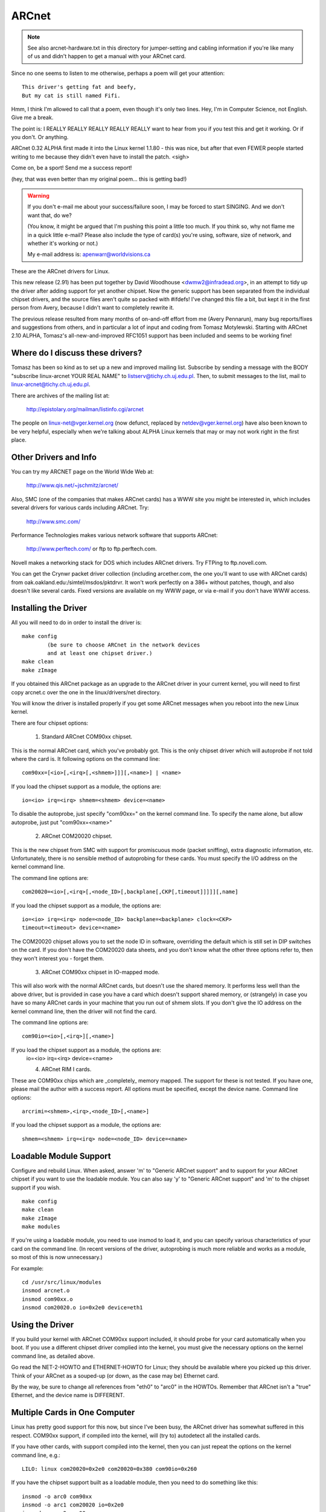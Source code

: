 .. SPDX-License-Identifier: GPL-2.0

======
ARCnet
======

.. note::

   See also arcnet-hardware.txt in this directory for jumper-setting
   and cabling information if you're like many of us and didn't happen to get a
   manual with your ARCnet card.

Since no one seems to listen to me otherwise, perhaps a poem will get your
attention::

		This driver's getting fat and beefy,
		But my cat is still named Fifi.

Hmm, I think I'm allowed to call that a poem, even though it's only two
lines.  Hey, I'm in Computer Science, not English.  Give me a break.

The point is:  I REALLY REALLY REALLY REALLY REALLY want to hear from you if
you test this and get it working.  Or if you don't.  Or anything.

ARCnet 0.32 ALPHA first made it into the Linux kernel 1.1.80 - this was
nice, but after that even FEWER people started writing to me because they
didn't even have to install the patch.  <sigh>

Come on, be a sport!  Send me a success report!

(hey, that was even better than my original poem... this is getting bad!)


.. warning::

   If you don't e-mail me about your success/failure soon, I may be forced to
   start SINGING.  And we don't want that, do we?

   (You know, it might be argued that I'm pushing this point a little too much.
   If you think so, why not flame me in a quick little e-mail?  Please also
   include the type of card(s) you're using, software, size of network, and
   whether it's working or not.)

   My e-mail address is: apenwarr@worldvisions.ca

These are the ARCnet drivers for Linux.

This new release (2.91) has been put together by David Woodhouse
<dwmw2@infradead.org>, in an attempt to tidy up the driver after adding support
for yet another chipset. Now the generic support has been separated from the
individual chipset drivers, and the source files aren't quite so packed with
#ifdefs! I've changed this file a bit, but kept it in the first person from
Avery, because I didn't want to completely rewrite it.

The previous release resulted from many months of on-and-off effort from me
(Avery Pennarun), many bug reports/fixes and suggestions from others, and in
particular a lot of input and coding from Tomasz Motylewski.  Starting with
ARCnet 2.10 ALPHA, Tomasz's all-new-and-improved RFC1051 support has been
included and seems to be working fine!


Where do I discuss these drivers?
---------------------------------

Tomasz has been so kind as to set up a new and improved mailing list.
Subscribe by sending a message with the BODY "subscribe linux-arcnet YOUR
REAL NAME" to listserv@tichy.ch.uj.edu.pl.  Then, to submit messages to the
list, mail to linux-arcnet@tichy.ch.uj.edu.pl.

There are archives of the mailing list at:

	http://epistolary.org/mailman/listinfo.cgi/arcnet

The people on linux-net@vger.kernel.org (now defunct, replaced by
netdev@vger.kernel.org) have also been known to be very helpful, especially
when we're talking about ALPHA Linux kernels that may or may not work right
in the first place.


Other Drivers and Info
----------------------

You can try my ARCNET page on the World Wide Web at:

	http://www.qis.net/~jschmitz/arcnet/

Also, SMC (one of the companies that makes ARCnet cards) has a WWW site you
might be interested in, which includes several drivers for various cards
including ARCnet.  Try:

	http://www.smc.com/

Performance Technologies makes various network software that supports
ARCnet:

	http://www.perftech.com/ or ftp to ftp.perftech.com.

Novell makes a networking stack for DOS which includes ARCnet drivers.  Try
FTPing to ftp.novell.com.

You can get the Crynwr packet driver collection (including arcether.com, the
one you'll want to use with ARCnet cards) from
oak.oakland.edu:/simtel/msdos/pktdrvr. It won't work perfectly on a 386+
without patches, though, and also doesn't like several cards.  Fixed
versions are available on my WWW page, or via e-mail if you don't have WWW
access.


Installing the Driver
---------------------

All you will need to do in order to install the driver is::

	make config
		(be sure to choose ARCnet in the network devices
		and at least one chipset driver.)
	make clean
	make zImage

If you obtained this ARCnet package as an upgrade to the ARCnet driver in
your current kernel, you will need to first copy arcnet.c over the one in
the linux/drivers/net directory.

You will know the driver is installed properly if you get some ARCnet
messages when you reboot into the new Linux kernel.

There are four chipset options:

 1. Standard ARCnet COM90xx chipset.

This is the normal ARCnet card, which you've probably got. This is the only
chipset driver which will autoprobe if not told where the card is.
It following options on the command line::

 com90xx=[<io>[,<irq>[,<shmem>]]][,<name>] | <name>

If you load the chipset support as a module, the options are::

 io=<io> irq=<irq> shmem=<shmem> device=<name>

To disable the autoprobe, just specify "com90xx=" on the kernel command line.
To specify the name alone, but allow autoprobe, just put "com90xx=<name>"

 2. ARCnet COM20020 chipset.

This is the new chipset from SMC with support for promiscuous mode (packet
sniffing), extra diagnostic information, etc. Unfortunately, there is no
sensible method of autoprobing for these cards. You must specify the I/O
address on the kernel command line.

The command line options are::

 com20020=<io>[,<irq>[,<node_ID>[,backplane[,CKP[,timeout]]]]][,name]

If you load the chipset support as a module, the options are::

 io=<io> irq=<irq> node=<node_ID> backplane=<backplane> clock=<CKP>
 timeout=<timeout> device=<name>

The COM20020 chipset allows you to set the node ID in software, overriding the
default which is still set in DIP switches on the card. If you don't have the
COM20020 data sheets, and you don't know what the other three options refer
to, then they won't interest you - forget them.

 3. ARCnet COM90xx chipset in IO-mapped mode.

This will also work with the normal ARCnet cards, but doesn't use the shared
memory. It performs less well than the above driver, but is provided in case
you have a card which doesn't support shared memory, or (strangely) in case
you have so many ARCnet cards in your machine that you run out of shmem slots.
If you don't give the IO address on the kernel command line, then the driver
will not find the card.

The command line options are::

 com90io=<io>[,<irq>][,<name>]

If you load the chipset support as a module, the options are:
 io=<io> irq=<irq> device=<name>

 4. ARCnet RIM I cards.

These are COM90xx chips which are _completely_ memory mapped. The support for
these is not tested. If you have one, please mail the author with a success
report. All options must be specified, except the device name.
Command line options::

 arcrimi=<shmem>,<irq>,<node_ID>[,<name>]

If you load the chipset support as a module, the options are::

 shmem=<shmem> irq=<irq> node=<node_ID> device=<name>


Loadable Module Support
-----------------------

Configure and rebuild Linux.  When asked, answer 'm' to "Generic ARCnet
support" and to support for your ARCnet chipset if you want to use the
loadable module. You can also say 'y' to "Generic ARCnet support" and 'm'
to the chipset support if you wish.

::

	make config
	make clean
	make zImage
	make modules

If you're using a loadable module, you need to use insmod to load it, and
you can specify various characteristics of your card on the command
line.  (In recent versions of the driver, autoprobing is much more reliable
and works as a module, so most of this is now unnecessary.)

For example::

	cd /usr/src/linux/modules
	insmod arcnet.o
	insmod com90xx.o
	insmod com20020.o io=0x2e0 device=eth1


Using the Driver
----------------

If you build your kernel with ARCnet COM90xx support included, it should
probe for your card automatically when you boot. If you use a different
chipset driver complied into the kernel, you must give the necessary options
on the kernel command line, as detailed above.

Go read the NET-2-HOWTO and ETHERNET-HOWTO for Linux; they should be
available where you picked up this driver.  Think of your ARCnet as a
souped-up (or down, as the case may be) Ethernet card.

By the way, be sure to change all references from "eth0" to "arc0" in the
HOWTOs.  Remember that ARCnet isn't a "true" Ethernet, and the device name
is DIFFERENT.


Multiple Cards in One Computer
------------------------------

Linux has pretty good support for this now, but since I've been busy, the
ARCnet driver has somewhat suffered in this respect. COM90xx support, if
compiled into the kernel, will (try to) autodetect all the installed cards.

If you have other cards, with support compiled into the kernel, then you can
just repeat the options on the kernel command line, e.g.::

	LILO: linux com20020=0x2e0 com20020=0x380 com90io=0x260

If you have the chipset support built as a loadable module, then you need to
do something like this::

	insmod -o arc0 com90xx
	insmod -o arc1 com20020 io=0x2e0
	insmod -o arc2 com90xx

The ARCnet drivers will now sort out their names automatically.


How do I get it to work with...?
--------------------------------

NFS:
	Should be fine linux->linux, just pretend you're using Ethernet cards.
	oak.oakland.edu:/simtel/msdos/nfs has some nice DOS clients.  There
	is also a DOS-based NFS server called SOSS.  It doesn't multitask
	quite the way Linux does (actually, it doesn't multitask AT ALL) but
	you never know what you might need.

	With AmiTCP (and possibly others), you may need to set the following
	options in your Amiga nfstab:  MD 1024 MR 1024 MW 1024
	(Thanks to Christian Gottschling <ferksy@indigo.tng.oche.de>
	for this.)

	Probably these refer to maximum NFS data/read/write block sizes.  I
	don't know why the defaults on the Amiga didn't work; write to me if
	you know more.

DOS:
	If you're using the freeware arcether.com, you might want to install
	the driver patch from my web page.  It helps with PC/TCP, and also
	can get arcether to load if it timed out too quickly during
	initialization.  In fact, if you use it on a 386+ you REALLY need
	the patch, really.

linux:
	See DOS :)  Trumpet Winsock works fine with either the Novell or
	Arcether client, assuming you remember to load winpkt of course.

LAN Manager and linux for Workgroups:
	These programs use protocols that
	are incompatible with the Internet standard.  They try to pretend
	the cards are Ethernet, and confuse everyone else on the network.

	However, v2.00 and higher of the Linux ARCnet driver supports this
	protocol via the 'arc0e' device.  See the section on "Multiprotocol
	Support" for more information.

	Using the freeware Samba server and clients for Linux, you can now
	interface quite nicely with TCP/IP-based WfWg or Lan Manager
	networks.

linux 95:
	Tools are included with Win95 that let you use either the LANMAN
	style network drivers (NDIS) or Novell drivers (ODI) to handle your
	ARCnet packets.  If you use ODI, you'll need to use the 'arc0'
	device with Linux.  If you use NDIS, then try the 'arc0e' device.
	See the "Multiprotocol Support" section below if you need arc0e,
	you're completely insane, and/or you need to build some kind of
	hybrid network that uses both encapsulation types.

OS/2:
	I've been told it works under Warp Connect with an ARCnet driver from
	SMC.  You need to use the 'arc0e' interface for this.  If you get
	the SMC driver to work with the TCP/IP stuff included in the
	"normal" Warp Bonus Pack, let me know.

	ftp.microsoft.com also has a freeware "Lan Manager for OS/2" client
	which should use the same protocol as WfWg does.  I had no luck
	installing it under Warp, however.  Please mail me with any results.

NetBSD/AmiTCP:
	These use an old version of the Internet standard ARCnet
	protocol (RFC1051) which is compatible with the Linux driver v2.10
	ALPHA and above using the arc0s device. (See "Multiprotocol ARCnet"
	below.)  ** Newer versions of NetBSD apparently support RFC1201.


Using Multiprotocol ARCnet
--------------------------

The ARCnet driver v2.10 ALPHA supports three protocols, each on its own
"virtual network device":

	======  ===============================================================
	arc0	RFC1201 protocol, the official Internet standard which just
		happens to be 100% compatible with Novell's TRXNET driver.
		Version 1.00 of the ARCnet driver supported _only_ this
		protocol.  arc0 is the fastest of the three protocols (for
		whatever reason), and allows larger packets to be used
		because it supports RFC1201 "packet splitting" operations.
		Unless you have a specific need to use a different protocol,
		I strongly suggest that you stick with this one.

	arc0e	"Ethernet-Encapsulation" which sends packets over ARCnet
		that are actually a lot like Ethernet packets, including the
		6-byte hardware addresses.  This protocol is compatible with
		Microsoft's NDIS ARCnet driver, like the one in WfWg and
		LANMAN.  Because the MTU of 493 is actually smaller than the
		one "required" by TCP/IP (576), there is a chance that some
		network operations will not function properly.  The Linux
		TCP/IP layer can compensate in most cases, however, by
		automatically fragmenting the TCP/IP packets to make them
		fit.  arc0e also works slightly more slowly than arc0, for
		reasons yet to be determined.  (Probably it's the smaller
		MTU that does it.)

	arc0s	The "[s]imple" RFC1051 protocol is the "previous" Internet
		standard that is completely incompatible with the new
		standard.  Some software today, however, continues to
		support the old standard (and only the old standard)
		including NetBSD and AmiTCP.  RFC1051 also does not support
		RFC1201's packet splitting, and the MTU of 507 is still
		smaller than the Internet "requirement," so it's quite
		possible that you may run into problems.  It's also slower
		than RFC1201 by about 25%, for the same reason as arc0e.

		The arc0s support was contributed by Tomasz Motylewski
		and modified somewhat by me.  Bugs are probably my fault.
	======  ===============================================================

You can choose not to compile arc0e and arc0s into the driver if you want -
this will save you a bit of memory and avoid confusion when eg. trying to
use the "NFS-root" stuff in recent Linux kernels.

The arc0e and arc0s devices are created automatically when you first
ifconfig the arc0 device.  To actually use them, though, you need to also
ifconfig the other virtual devices you need.  There are a number of ways you
can set up your network then:


1. Single Protocol.

   This is the simplest way to configure your network: use just one of the
   two available protocols.  As mentioned above, it's a good idea to use
   only arc0 unless you have a good reason (like some other software, ie.
   WfWg, that only works with arc0e).

   If you need only arc0, then the following commands should get you going::

	ifconfig arc0 MY.IP.ADD.RESS
	route add MY.IP.ADD.RESS arc0
	route add -net SUB.NET.ADD.RESS arc0
	[add other local routes here]

   If you need arc0e (and only arc0e), it's a little different::

	ifconfig arc0 MY.IP.ADD.RESS
	ifconfig arc0e MY.IP.ADD.RESS
	route add MY.IP.ADD.RESS arc0e
	route add -net SUB.NET.ADD.RESS arc0e

   arc0s works much the same way as arc0e.


2. More than one protocol on the same wire.

   Now things start getting confusing.  To even try it, you may need to be
   partly crazy.  Here's what *I* did. :) Note that I don't include arc0s in
   my home network; I don't have any NetBSD or AmiTCP computers, so I only
   use arc0s during limited testing.

   I have three computers on my home network; two Linux boxes (which prefer
   RFC1201 protocol, for reasons listed above), and one XT that can't run
   Linux but runs the free Microsoft LANMAN Client instead.

   Worse, one of the Linux computers (freedom) also has a modem and acts as
   a router to my Internet provider.  The other Linux box (insight) also has
   its own IP address and needs to use freedom as its default gateway.  The
   XT (patience), however, does not have its own Internet IP address and so
   I assigned it one on a "private subnet" (as defined by RFC1597).

   To start with, take a simple network with just insight and freedom.
   Insight needs to:

	- talk to freedom via RFC1201 (arc0) protocol, because I like it
	  more and it's faster.
	- use freedom as its Internet gateway.

   That's pretty easy to do.  Set up insight like this::

	ifconfig arc0 insight
	route add insight arc0
	route add freedom arc0	/* I would use the subnet here (like I said
					to in "single protocol" above),
					but the rest of the subnet
					unfortunately lies across the PPP
					link on freedom, which confuses
					things. */
	route add default gw freedom

   And freedom gets configured like so::

	ifconfig arc0 freedom
	route add freedom arc0
	route add insight arc0
	/* and default gateway is configured by pppd */

   Great, now insight talks to freedom directly on arc0, and sends packets
   to the Internet through freedom.  If you didn't know how to do the above,
   you should probably stop reading this section now because it only gets
   worse.

   Now, how do I add patience into the network?  It will be using LANMAN
   Client, which means I need the arc0e device.  It needs to be able to talk
   to both insight and freedom, and also use freedom as a gateway to the
   Internet.  (Recall that patience has a "private IP address" which won't
   work on the Internet; that's okay, I configured Linux IP masquerading on
   freedom for this subnet).

   So patience (necessarily; I don't have another IP number from my
   provider) has an IP address on a different subnet than freedom and
   insight, but needs to use freedom as an Internet gateway.  Worse, most
   DOS networking programs, including LANMAN, have braindead networking
   schemes that rely completely on the netmask and a 'default gateway' to
   determine how to route packets.  This means that to get to freedom or
   insight, patience WILL send through its default gateway, regardless of
   the fact that both freedom and insight (courtesy of the arc0e device)
   could understand a direct transmission.

   I compensate by giving freedom an extra IP address - aliased 'gatekeeper' -
   that is on my private subnet, the same subnet that patience is on.  I
   then define gatekeeper to be the default gateway for patience.

   To configure freedom (in addition to the commands above)::

	ifconfig arc0e gatekeeper
	route add gatekeeper arc0e
	route add patience arc0e

   This way, freedom will send all packets for patience through arc0e,
   giving its IP address as gatekeeper (on the private subnet).  When it
   talks to insight or the Internet, it will use its "freedom" Internet IP
   address.

   You will notice that we haven't configured the arc0e device on insight.
   This would work, but is not really necessary, and would require me to
   assign insight another special IP number from my private subnet.  Since
   both insight and patience are using freedom as their default gateway, the
   two can already talk to each other.

   It's quite fortunate that I set things up like this the first time (cough
   cough) because it's really handy when I boot insight into DOS.  There, it
   runs the Novell ODI protocol stack, which only works with RFC1201 ARCnet.
   In this mode it would be impossible for insight to communicate directly
   with patience, since the Novell stack is incompatible with Microsoft's
   Ethernet-Encap.  Without changing any settings on freedom or patience, I
   simply set freedom as the default gateway for insight (now in DOS,
   remember) and all the forwarding happens "automagically" between the two
   hosts that would normally not be able to communicate at all.

   For those who like diagrams, I have created two "virtual subnets" on the
   same physical ARCnet wire.  You can picture it like this::


	  [RFC1201 NETWORK]                   [ETHER-ENCAP NETWORK]
      (registered Internet subnet)           (RFC1597 private subnet)

			     (IP Masquerade)
	  /---------------\         *            /---------------\
	  |               |         *            |               |
	  |               +-Freedom-*-Gatekeeper-+               |
	  |               |    |    *            |               |
	  \-------+-------/    |    *            \-------+-------/
		  |            |                         |
	       Insight         |                      Patience
			   (Internet)



It works: what now?
-------------------

Send mail describing your setup, preferably including driver version, kernel
version, ARCnet card model, CPU type, number of systems on your network, and
list of software in use to me at the following address:

	apenwarr@worldvisions.ca

I do send (sometimes automated) replies to all messages I receive.  My email
can be weird (and also usually gets forwarded all over the place along the
way to me), so if you don't get a reply within a reasonable time, please
resend.


It doesn't work: what now?
--------------------------

Do the same as above, but also include the output of the ifconfig and route
commands, as well as any pertinent log entries (ie. anything that starts
with "arcnet:" and has shown up since the last reboot) in your mail.

If you want to try fixing it yourself (I strongly recommend that you mail me
about the problem first, since it might already have been solved) you may
want to try some of the debug levels available.  For heavy testing on
D_DURING or more, it would be a REALLY good idea to kill your klogd daemon
first!  D_DURING displays 4-5 lines for each packet sent or received.  D_TX,
D_RX, and D_SKB actually DISPLAY each packet as it is sent or received,
which is obviously quite big.

Starting with v2.40 ALPHA, the autoprobe routines have changed
significantly.  In particular, they won't tell you why the card was not
found unless you turn on the D_INIT_REASONS debugging flag.

Once the driver is running, you can run the arcdump shell script (available
from me or in the full ARCnet package, if you have it) as root to list the
contents of the arcnet buffers at any time.  To make any sense at all out of
this, you should grab the pertinent RFCs. (some are listed near the top of
arcnet.c).  arcdump assumes your card is at 0xD0000.  If it isn't, edit the
script.

Buffers 0 and 1 are used for receiving, and Buffers 2 and 3 are for sending.
Ping-pong buffers are implemented both ways.

If your debug level includes D_DURING and you did NOT define SLOW_XMIT_COPY,
the buffers are cleared to a constant value of 0x42 every time the card is
reset (which should only happen when you do an ifconfig up, or when Linux
decides that the driver is broken).  During a transmit, unused parts of the
buffer will be cleared to 0x42 as well.  This is to make it easier to figure
out which bytes are being used by a packet.

You can change the debug level without recompiling the kernel by typing::

	ifconfig arc0 down metric 1xxx
	/etc/rc.d/rc.inet1

where "xxx" is the debug level you want.  For example, "metric 1015" would put
you at debug level 15.  Debug level 7 is currently the default.

Note that the debug level is (starting with v1.90 ALPHA) a binary
combination of different debug flags; so debug level 7 is really 1+2+4 or
D_NORMAL+D_EXTRA+D_INIT.  To include D_DURING, you would add 16 to this,
resulting in debug level 23.

If you don't understand that, you probably don't want to know anyway.
E-mail me about your problem.


I want to send money: what now?
-------------------------------

Go take a nap or something.  You'll feel better in the morning.
